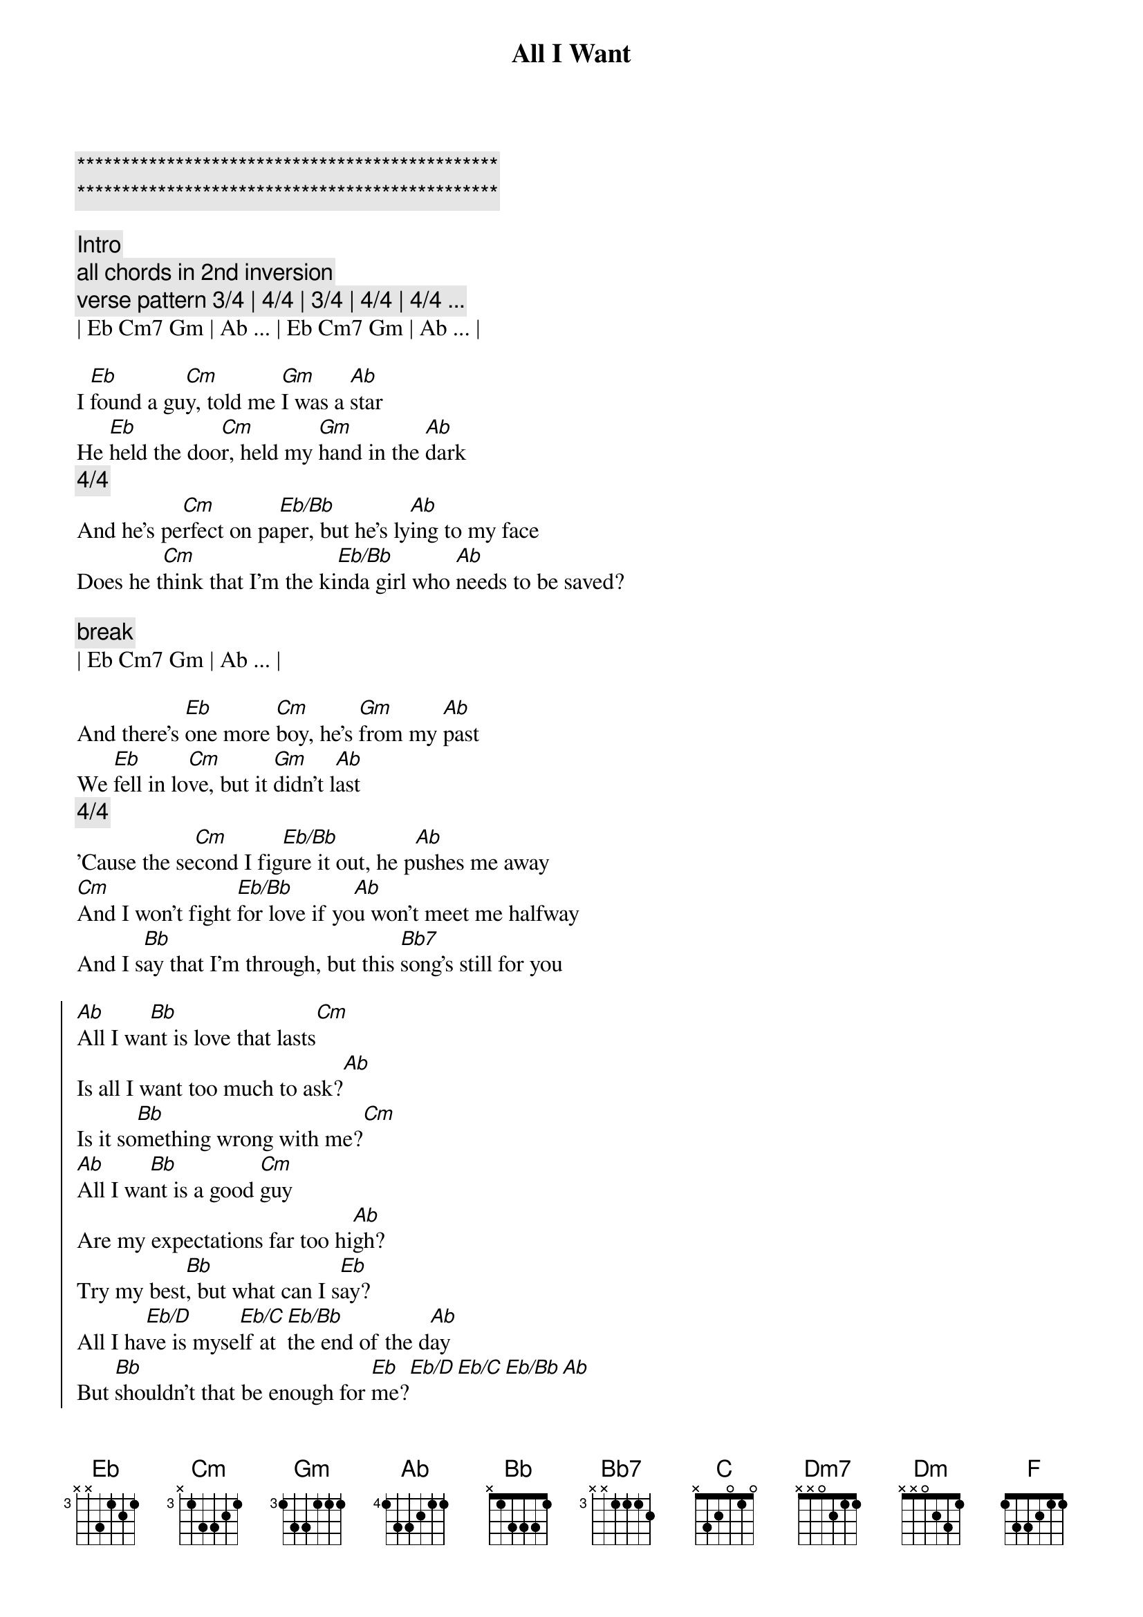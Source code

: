 {title: All I Want}
{artist: Olivia Rodrigo}
{key: G}

{c:***********************************************}
{c:***********************************************}

{c:Intro}
{c:all chords in 2nd inversion }
{c:verse pattern 3/4 | 4/4 | 3/4 | 4/4 | 4/4 ... }
| Eb Cm7 Gm | Ab ... | Eb Cm7 Gm | Ab ... |

{sov}
I [Eb]found a gu[Cm]y, told me [Gm]I was a [Ab]star
He [Eb]held the doo[Cm]r, held my [Gm]hand in the [Ab]dark
{c:      4/4}
And he's pe[Cm]rfect on pa[Eb/Bb]per, but he's ly[Ab]ing to my face
Does he t[Cm]hink that I'm the ki[Eb/Bb]nda girl who [Ab]needs to be saved?
{eov}

{c:break}
| Eb Cm7 Gm | Ab ... |

{sov}
And there's [Eb]one more [Cm]boy, he's [Gm]from my [Ab]past
We [Eb]fell in lo[Cm]ve, but it [Gm]didn’t l[Ab]ast
{c:      4/4}
'Cause the se[Cm]cond I fig[Eb/Bb]ure it out, he p[Ab]ushes me away
[Cm]And I won't fight [Eb/Bb]for love if yo[Ab]u won't meet me halfway
And I s[Bb]ay that I'm through, but this [Bb7]song's still for you

{soc}
[Ab]All I wa[Bb]nt is love that lasts[Cm]
Is all I want too much to ask?[Ab]
Is it so[Bb]mething wrong with me?[Cm]
[Ab]All I wa[Bb]nt is a good [Cm]guy
Are my expectations far too hi[Ab]gh?
Try my best[Bb], but what can I s[Eb]ay?
All I ha[Eb/D]ve is myse[Eb/C]lf at [Eb/Bb]the end of the d[Ab]ay
But [Bb]shouldn't that be enough for [Eb]me?[Eb/D][Eb/C][Eb/Bb][Ab]
{eoc}

{comment: Bridge}
[Eb]Ooh[Eb/D]-ooh-oo[Eb/C]h-oo[Eb/Bb]h, oo[Ab]h-ooh

{sov}
And I [Eb]miss the [Cm]days when I was [Gm]young and na[Ab]ive
I thought the [Eb]perfect guy [Cm]would come and [Gm]find [Ab]me
Now [Bb]happy ever after, it don't come [Bb7]so easily[C]
{eov}

{c: KEY CHANGE}

{soc}
[Bb]All I wa[C]nt is love that lasts[Dm7]
Is all I want too much to ask?[Bb]
Is it so[C]mething wrong with [Dm7]me? Oh, ooh
[Bb]All I wa[C]nt is a good g[Dm]uy
Are my expectations far too h[Bb]igh?
Try my b[C]est but what can I s[F]ay?
All I ha[F/E]ve is mysel[F/D]f at the en[F/C]d of the day[Bb]
And [C]all I want is for that to be oka[F]y[F/E][F/D][F/C][Bb][C][F]
{eoc}
